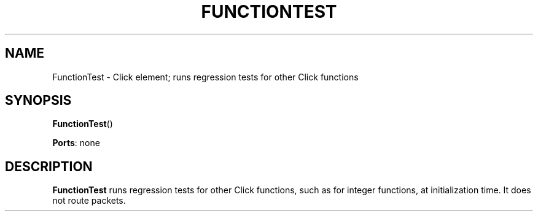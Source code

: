 .\" -*- mode: nroff -*-
.\" Generated by 'click-elem2man' from '../elements/test/functiontest.hh:7'
.de M
.IR "\\$1" "(\\$2)\\$3"
..
.de RM
.RI "\\$1" "\\$2" "(\\$3)\\$4"
..
.TH "FUNCTIONTEST" 7click "12/Oct/2017" "Click"
.SH "NAME"
FunctionTest \- Click element;
runs regression tests for other Click functions
.SH "SYNOPSIS"
\fBFunctionTest\fR()

\fBPorts\fR: none
.br
.SH "DESCRIPTION"
\fBFunctionTest\fR runs regression tests for other Click functions, such as for
integer functions, at initialization time. It does not route packets.

